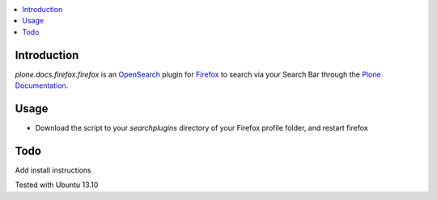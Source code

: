 .. contents :: :local:


Introduction
============
*plone.docs.firefox.firefox* is an `OpenSearch <http://www.opensearch.org/Home>`_  plugin for `Firefox <http://www.mozilla.org/firefox>`_ to search
via your Search Bar through the `Plone Documentation <http://docs.plone.org>`_.


.. image:: https://raw.github.com/svx/plone.docs.firefox/master/docs/images/plone-search.png

Usage
=====

* Download the script to your *searchplugins* directory of your Firefox profile folder, and restart firefox

Todo
====

Add install instructions 

Tested with Ubuntu 13.10
